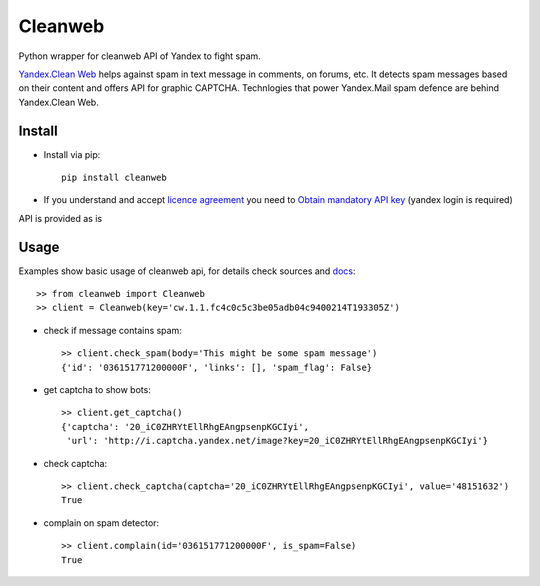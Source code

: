 Cleanweb
========

.. image:: https://travis-ci.org/coagulant/cleanweb.png?branch=master
    :target: https://travis-ci.org/coagulant/cleanweb

.. image:: https://coveralls.io/repos/coagulant/cleanweb/badge.png?branch=master
    :target: https://coveralls.io/r/coagulant/cleanweb

Python wrapper for cleanweb API of Yandex to fight spam.

`Yandex.Clean Web`_ helps against spam in text message in comments, on forums, etc.
It detects spam messages based on their content and offers API for graphic CAPTCHA.
Technlogies that power Yandex.Mail spam defence are behind Yandex.Clean Web.

.. _Yandex.Clean Web: http://api.yandex.ru/cleanweb/

Install
-------
* Install via pip::

    pip install cleanweb

* If you understand and accept `licence agreement`_ you need to `Obtain mandatory API key`_ (yandex login is required)

API is provided as is

.. _licence agreement: http://legal.yandex.ru/cleanweb_api/
.. _Obtain mandatory API key: http://api.yandex.ru/cleanweb/form.xml

Usage
-----
Examples show basic usage of cleanweb api, for details check sources and `docs`_::

    >> from cleanweb import Cleanweb
    >> client = Cleanweb(key='cw.1.1.fc4c0c5c3be05adb04c9400214T193305Z')

* check if message contains spam::

    >> client.check_spam(body='This might be some spam message')
    {'id': '036151771200000F', 'links': [], 'spam_flag': False}

* get captcha to show bots::

    >> client.get_captcha()
    {'captcha': '20_iC0ZHRYtEllRhgEAngpsenpKGCIyi',
     'url': 'http://i.captcha.yandex.net/image?key=20_iC0ZHRYtEllRhgEAngpsenpKGCIyi'}

.. image:: http://habrastorage.org/storage2/1a3/fda/5f4/1a3fda5f431fe7be4ed116220d383d40.png

* check captcha::

    >> client.check_captcha(captcha='20_iC0ZHRYtEllRhgEAngpsenpKGCIyi', value='48151632')
    True

* complain on spam detector::

    >> client.complain(id='036151771200000F', is_spam=False)
    True

.. _docs: http://api.yandex.ru/cleanweb/doc/dg/concepts/resources.xml

